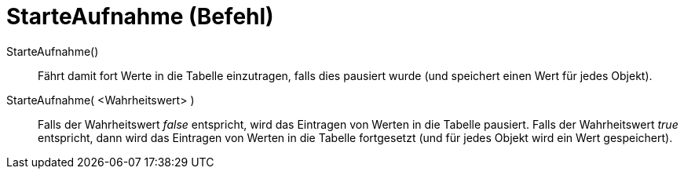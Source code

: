 = StarteAufnahme (Befehl)
:page-en: commands/StartRecord
ifdef::env-github[:imagesdir: /de/modules/ROOT/assets/images]

StarteAufnahme()::
  Fährt damit fort Werte in die Tabelle einzutragen, falls dies pausiert wurde (und speichert einen Wert für jedes
  Objekt).
StarteAufnahme( <Wahrheitswert> )::
  Falls der Wahrheitswert _false_ entspricht, wird das Eintragen von Werten in die Tabelle pausiert. Falls der
  Wahrheitswert _true_ entspricht, dann wird das Eintragen von Werten in die Tabelle fortgesetzt (und für jedes Objekt
  wird ein Wert gespeichert).
